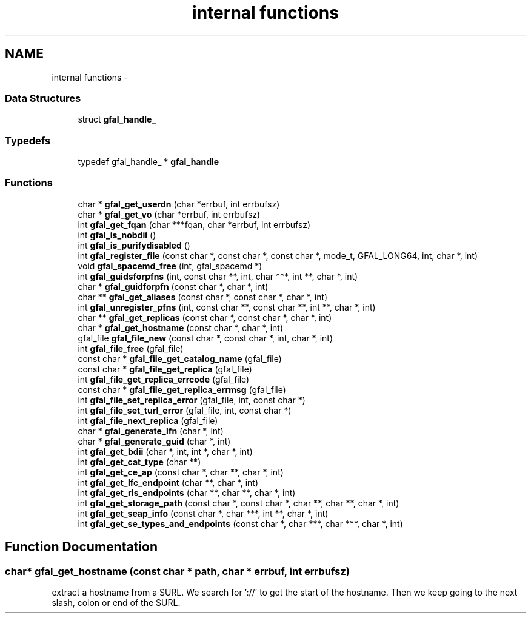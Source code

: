 .TH "internal functions" 3 "25 May 2011" "Version 1.90" "CERN org.glite.Gfal" \" -*- nroff -*-
.ad l
.nh
.SH NAME
internal functions \- 
.SS "Data Structures"

.in +1c
.ti -1c
.RI "struct \fBgfal_handle_\fP"
.br
.in -1c
.SS "Typedefs"

.in +1c
.ti -1c
.RI "typedef gfal_handle_ * \fBgfal_handle\fP"
.br
.in -1c
.SS "Functions"

.in +1c
.ti -1c
.RI "char * \fBgfal_get_userdn\fP (char *errbuf, int errbufsz)"
.br
.ti -1c
.RI "char * \fBgfal_get_vo\fP (char *errbuf, int errbufsz)"
.br
.ti -1c
.RI "int \fBgfal_get_fqan\fP (char ***fqan, char *errbuf, int errbufsz)"
.br
.ti -1c
.RI "int \fBgfal_is_nobdii\fP ()"
.br
.ti -1c
.RI "int \fBgfal_is_purifydisabled\fP ()"
.br
.ti -1c
.RI "int \fBgfal_register_file\fP (const char *, const char *, const char *, mode_t, GFAL_LONG64, int, char *, int)"
.br
.ti -1c
.RI "void \fBgfal_spacemd_free\fP (int, gfal_spacemd *)"
.br
.ti -1c
.RI "int \fBgfal_guidsforpfns\fP (int, const char **, int, char ***, int **, char *, int)"
.br
.ti -1c
.RI "char * \fBgfal_guidforpfn\fP (const char *, char *, int)"
.br
.ti -1c
.RI "char ** \fBgfal_get_aliases\fP (const char *, const char *, char *, int)"
.br
.ti -1c
.RI "int \fBgfal_unregister_pfns\fP (int, const char **, const char **, int **, char *, int)"
.br
.ti -1c
.RI "char ** \fBgfal_get_replicas\fP (const char *, const char *, char *, int)"
.br
.ti -1c
.RI "char * \fBgfal_get_hostname\fP (const char *, char *, int)"
.br
.ti -1c
.RI "gfal_file \fBgfal_file_new\fP (const char *, const char *, int, char *, int)"
.br
.ti -1c
.RI "int \fBgfal_file_free\fP (gfal_file)"
.br
.ti -1c
.RI "const char * \fBgfal_file_get_catalog_name\fP (gfal_file)"
.br
.ti -1c
.RI "const char * \fBgfal_file_get_replica\fP (gfal_file)"
.br
.ti -1c
.RI "int \fBgfal_file_get_replica_errcode\fP (gfal_file)"
.br
.ti -1c
.RI "const char * \fBgfal_file_get_replica_errmsg\fP (gfal_file)"
.br
.ti -1c
.RI "int \fBgfal_file_set_replica_error\fP (gfal_file, int, const char *)"
.br
.ti -1c
.RI "int \fBgfal_file_set_turl_error\fP (gfal_file, int, const char *)"
.br
.ti -1c
.RI "int \fBgfal_file_next_replica\fP (gfal_file)"
.br
.ti -1c
.RI "char * \fBgfal_generate_lfn\fP (char *, int)"
.br
.ti -1c
.RI "char * \fBgfal_generate_guid\fP (char *, int)"
.br
.ti -1c
.RI "int \fBgfal_get_bdii\fP (char *, int, int *, char *, int)"
.br
.ti -1c
.RI "int \fBgfal_get_cat_type\fP (char **)"
.br
.ti -1c
.RI "int \fBgfal_get_ce_ap\fP (const char *, char **, char *, int)"
.br
.ti -1c
.RI "int \fBgfal_get_lfc_endpoint\fP (char **, char *, int)"
.br
.ti -1c
.RI "int \fBgfal_get_rls_endpoints\fP (char **, char **, char *, int)"
.br
.ti -1c
.RI "int \fBgfal_get_storage_path\fP (const char *, const char *, char **, char **, char *, int)"
.br
.ti -1c
.RI "int \fBgfal_get_seap_info\fP (const char *, char ***, int **, char *, int)"
.br
.ti -1c
.RI "int \fBgfal_get_se_types_and_endpoints\fP (const char *, char ***, char ***, char *, int)"
.br
.in -1c
.SH "Function Documentation"
.PP 
.SS "char* gfal_get_hostname (const char * path, char * errbuf, int errbufsz)"
.PP
extract a hostname from a SURL. We search for '://' to get the start of the hostname. Then we keep going to the next slash, colon or end of the SURL. 
